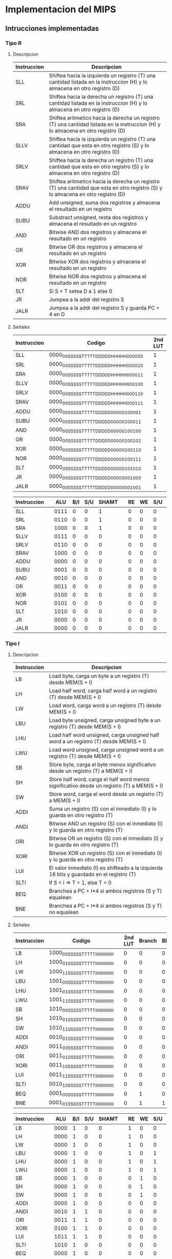 * Implementacion del MIPS
** Intrucciones implementadas
*** Tipo R
**** Descripcion
  | Instruccion | Descripcion                                                                                                                       |
  |-------------+-----------------------------------------------------------------------------------------------------------------------------------|
  | SLL         | Shiftea hacia la izquierda un registro (T) una cantidad listada en la instruccion (H) y lo almacena en otro registro (D)          |
  | SRL         | Shiftea hacia la derecha un registro (T) una cantidad listada en la instruccion (H) y lo almacena en otro registro (D)            |
  | SRA         | Shiftea aritmetico hacia la derecha un registro (T) una cantidad listada en la instruccion (H) y lo almacena en otro registro (D) |
  | SLLV        | Shiftea hacia la izquierda un registro (T) una cantidad que esta en otro registro (S) y lo almacena en otro registro (D)          |
  | SRLV        | Shiftea hacia la derecha un registro (T) una cantidad que esta en otro registro (S) y lo almacena en otro registro (D)            |
  | SRAV        | Shiftea aritmetico hacia la derecha un registro (T) una cantidad que esta en otro registro (S) y lo almacena en otro registro (D) |
  | ADDU        | Add unsigned, suma dos registros y almacena el resultado en un registro                                                           |
  | SUBU        | Substract unsigned, resta dos registros y almacena el resultado en un registro                                                    |
  | AND         | Bitwise AND dos registros y almacena el resultado en un registro                                                                  |
  | OR          | Bitwise OR dos registros y almacena el resultado en un registro                                                                   |
  | XOR         | Bitwise XOR dos registros y almacena el resultado en un registro                                                                  |
  | NOR         | Bitwise NOR dos registros y almacena el resultado en un registro                                                                  |
  | SLT         | Si S < T setea D a 1 else 0                                                                                                       |
  | JR          | Jumpea a la addr del registro S                                                                                                   |
  | JALR        | Jumpea a la addr del registro S y guarda PC + 4 en D                                                                              |

**** Señales
  | Instruccion |Codigo                                  |   | 2nd LUT | Branch | BEQ/BNE | JRS | JINM | RA | SHAMT |   |  ALU | B/I | S/U |   | RE | WE | S/U | DATA_SIZE |   | REG_WE | MEM/ALU | DATA/PC |
  |-------------+----------------------------------------+---+---------+--------+---------+-----+------+----+-------+---+------+-----+-----+---+----+----+-----+-----------+---+--------+---------+---------|
  | SLL         |0000_00SS_SSST_TTTT_DDDD_DHHH_HH00_0000 |   |       1 |      0 |       0 |   0 |    0 |  0 |     1 |   | 0111 |   0 |   0 |   |  0 |  0 |   0 |        00 |   |      1 |       1 |       0 |
  | SRL         |0000_00SS_SSST_TTTT_DDDD_DHHH_HH00_0010 |   |       1 |      0 |       0 |   0 |    0 |  0 |     1 |   | 0110 |   0 |   0 |   |  0 |  0 |   0 |        00 |   |      1 |       1 |       0 |
  | SRA         |0000_00SS_SSST_TTTT_DDDD_DHHH_HH00_0011 |   |       1 |      0 |       0 |   0 |    0 |  0 |     1 |   | 1000 |   0 |   0 |   |  0 |  0 |   0 |        00 |   |      1 |       1 |       0 |
  | SLLV        |0000_00SS_SSST_TTTT_DDDD_DHHH_HH00_0100 |   |       1 |      0 |       0 |   0 |    0 |  0 |     0 |   | 0111 |   0 |   0 |   |  0 |  0 |   0 |        00 |   |      1 |       1 |       0 |
  | SRLV        |0000_00SS_SSST_TTTT_DDDD_DHHH_HH00_0110 |   |       1 |      0 |       0 |   0 |    0 |  0 |     0 |   | 0110 |   0 |   0 |   |  0 |  0 |   0 |        00 |   |      1 |       1 |       0 |
  | SRAV        |0000_00SS_SSST_TTTT_DDDD_DHHH_HH00_0111 |   |       1 |      0 |       0 |   0 |    0 |  0 |     0 |   | 1000 |   0 |   0 |   |  0 |  0 |   0 |        00 |   |      1 |       1 |       0 |
  | ADDU        |0000_00SS_SSST_TTTT_DDDD_D000_0010_0001 |   |       1 |      0 |       0 |   0 |    0 |  0 |     0 |   | 0000 |   0 |   0 |   |  0 |  0 |   0 |        00 |   |      1 |       1 |       0 |
  | SUBU        |0000_00SS_SSST_TTTT_DDDD_D000_0010_0011 |   |       1 |      0 |       0 |   0 |    0 |  0 |     0 |   | 0001 |   0 |   0 |   |  0 |  0 |   0 |        00 |   |      1 |       1 |       0 |
  | AND         |0000_00SS_SSST_TTTT_DDDD_D000_0010_0100 |   |       1 |      0 |       0 |   0 |    0 |  0 |     0 |   | 0010 |   0 |   0 |   |  0 |  0 |   0 |        00 |   |      1 |       1 |       0 |
  | OR          |0000_00SS_SSST_TTTT_DDDD_D000_0010_0101 |   |       1 |      0 |       0 |   0 |    0 |  0 |     0 |   | 0011 |   0 |   0 |   |  0 |  0 |   0 |        00 |   |      1 |       1 |       0 |
  | XOR         |0000_00SS_SSST_TTTT_DDDD_D000_0010_0110 |   |       1 |      0 |       0 |   0 |    0 |  0 |     0 |   | 0100 |   0 |   0 |   |  0 |  0 |   0 |        00 |   |      1 |       1 |       0 |
  | NOR         |0000_00SS_SSST_TTTT_DDDD_D000_0010_0111 |   |       1 |      0 |       0 |   0 |    0 |  0 |     0 |   | 0101 |   0 |   0 |   |  0 |  0 |   0 |        00 |   |      1 |       1 |       0 |
  | SLT         |0000_00SS_SSST_TTTT_DDDD_D000_0010_1010 |   |       1 |      0 |       0 |   0 |    0 |  0 |     0 |   | 1010 |   0 |   0 |   |  0 |  0 |   0 |        00 |   |      1 |       1 |       0 |
  | JR          |0000_00SS_SSST_TTTT_DDDD_D000_0000_1000 |   |       1 |      0 |       0 |   1 |    0 |  0 |     0 |   | 0000 |   0 |   0 |   |  0 |  0 |   0 |        00 |   |      0 |       0 |       0 |
  | JALR        |0000_00SS_SSST_TTTT_DDDD_D000_0000_1001 |   |       1 |      0 |       0 |   1 |    0 |  0 |     0 |   | 0000 |   0 |   0 |   |  0 |  0 |   0 |        00 |   |      1 |       0 |       1 |

  | Instruccion |   |  ALU | B/I | S/U | SHAMT |   | RE | WE | S/U | DATA_SIZE |   | REG_WE | MEM/ALU | DATA/PC |
  |-------------+---+------+-----+-----+-------+---+----+----+-----+-----------+---+--------+---------+---------|
  | SLL         |   | 0111 |   0 |   0 |     1 |   |  0 |  0 |   0 |        00 |   |      1 |       1 |       0 |
  | SRL         |   | 0110 |   0 |   0 |     1 |   |  0 |  0 |   0 |        00 |   |      1 |       1 |       0 |
  | SRA         |   | 1000 |   0 |   0 |     1 |   |  0 |  0 |   0 |        00 |   |      1 |       1 |       0 |
  | SLLV        |   | 0111 |   0 |   0 |     0 |   |  0 |  0 |   0 |        00 |   |      1 |       1 |       0 |
  | SRLV        |   | 0110 |   0 |   0 |     0 |   |  0 |  0 |   0 |        00 |   |      1 |       1 |       0 |
  | SRAV        |   | 1000 |   0 |   0 |     0 |   |  0 |  0 |   0 |        00 |   |      1 |       1 |       0 |
  | ADDU        |   | 0000 |   0 |   0 |     0 |   |  0 |  0 |   0 |        00 |   |      1 |       1 |       0 |
  | SUBU        |   | 0001 |   0 |   0 |     0 |   |  0 |  0 |   0 |        00 |   |      1 |       1 |       0 |
  | AND         |   | 0010 |   0 |   0 |     0 |   |  0 |  0 |   0 |        00 |   |      1 |       1 |       0 |
  | OR          |   | 0011 |   0 |   0 |     0 |   |  0 |  0 |   0 |        00 |   |      1 |       1 |       0 |
  | XOR         |   | 0100 |   0 |   0 |     0 |   |  0 |  0 |   0 |        00 |   |      1 |       1 |       0 |
  | NOR         |   | 0101 |   0 |   0 |     0 |   |  0 |  0 |   0 |        00 |   |      1 |       1 |       0 |
  | SLT         |   | 1010 |   0 |   0 |     0 |   |  0 |  0 |   0 |        00 |   |      1 |       1 |       0 |
  | JR          |   | 0000 |   0 |   0 |     0 |   |  0 |  0 |   0 |        00 |   |      0 |       0 |       0 |
  | JALR        |   | 0000 |   0 |   0 |     0 |   |  0 |  0 |   0 |        00 |   |      1 |       0 |       1 |

*** Tipo I

**** Descripcion

  | Instruccion | Descripcion                                                                                |
  |-------------+--------------------------------------------------------------------------------------------|
  | LB          | Load byte, carga un byte a un registro (T) desde MEM(S + I)                                |
  | LH          | Load half word, carga half word a un registro (T) desde MEM(S + I)                         |
  | LW          | Load word, carga word a un registro (T) desde MEM(S + I)                                   |
  | LBU         | Load byte unsigned, carga unsigned byte a un registro (T) desde MEM(S + I)                 |
  | LHU         | Load half word unsigned, carga unsigned half word a un registro (T) desde MEM(S + I)       |
  | LWU         | Load word unsigned, carga unsigned word a un registro (T) desde MEM(S + I)                 |
  | SB          | Store byte, carga el byte menos significativo desde un registro (T) a MEM(S + I)           |
  | SH          | Store half word, carga el half word menos significativo desde un registro (T) a MEM(S + I) |
  | SW          | Store word, carga el word desde un registro (T) a MEM(S + I)                               |
  | ADDI        | Suma un registro (S) con el inmediato (I) y lo guarda en otro registro (T)                 |
  | ANDI        | Bitwise AND un registro (S) con el inmediato (I) y lo guarda en otro registro (T)          |
  | ORI         | Bitwise OR un registro (S) con el inmediato (I) y lo guarda en otro registro (T)           |
  | XORI        | Bitwise XOR un registro (S) con el inmediato (I) y lo guarda en otro registro (T)          |
  | LUI         | El valor inmediato (I) es shifteado a la izquierda 16 bits y guardado en el registro (T)   |
  | SLTI        | If S < I => T = 1, else T = 0                                                              |
  | BEQ         | Branchea a PC + I*4 si ambos registros (S y T) equalean                                    |
  | BNE         | Branchea a PC + I*4 si ambos registros (S y T) no equalean                                 |

**** Señales

 | Instruccion | Codigo                                  |   | 2nd LUT | Branch | BEQ/BNE | JRS | JINM | RA | SHAMT |   |  ALU | B/I | S/U |   | RE | WE | S/U | DATA_SIZE |   | REG_WE | MEM/ALU | DATA/PC |
 |-------------+-----------------------------------------+---+---------+--------+---------+-----+------+----+-------+---+------+-----+-----+---+----+----+-----+-----------+---+--------+---------+---------|
 | LB          | 1000_00SS_SSST_TTTT_IIII_IIII_IIII_IIII |   |       0 |      0 |       0 |   0 |    0 |  0 |     0 |   | 0000 |   1 |   0 |   |  1 |  0 |   0 |        00 |   |      1 |       0 |       0 |
 | LH          | 1000_01SS_SSST_TTTT_IIII_IIII_IIII_IIII |   |       0 |      0 |       0 |   0 |    0 |  0 |     0 |   | 0000 |   1 |   0 |   |  1 |  0 |   0 |        01 |   |      1 |       0 |       0 |
 | LW          | 1000_11SS_SSST_TTTT_IIII_IIII_IIII_IIII |   |       0 |      0 |       0 |   0 |    0 |  0 |     0 |   | 0000 |   1 |   0 |   |  1 |  0 |   0 |        10 |   |      1 |       0 |       0 |
 | LBU         | 1001_00SS_SSST_TTTT_IIII_IIII_IIII_IIII |   |       0 |      0 |       0 |   0 |    0 |  0 |     0 |   | 0000 |   1 |   0 |   |  1 |  0 |   1 |        00 |   |      1 |       0 |       0 |
 | LHU         | 1001_01SS_SSST_TTTT_IIII_IIII_IIII_IIII |   |       0 |      0 |       0 |   0 |    0 |  0 |     0 |   | 0000 |   1 |   0 |   |  1 |  0 |   1 |        01 |   |      1 |       0 |       0 |
 | LWU         | 1001_11SS_SSST_TTTT_IIII_IIII_IIII_IIII |   |       0 |      0 |       0 |   0 |    0 |  0 |     0 |   | 0000 |   1 |   0 |   |  1 |  0 |   1 |        10 |   |      1 |       0 |       0 |
 | SB          | 1010_00SS_SSST_TTTT_IIII_IIII_IIII_IIII |   |       0 |      0 |       0 |   0 |    0 |  0 |     0 |   | 0000 |   1 |   0 |   |  0 |  1 |   0 |        00 |   |      0 |       0 |       0 |
 | SH          | 1010_01SS_SSST_TTTT_IIII_IIII_IIII_IIII |   |       0 |      0 |       0 |   0 |    0 |  0 |     0 |   | 0000 |   1 |   0 |   |  0 |  1 |   0 |        01 |   |      0 |       0 |       0 |
 | SW          | 1010_11SS_SSST_TTTT_IIII_IIII_IIII_IIII |   |       0 |      0 |       0 |   0 |    0 |  0 |     0 |   | 0000 |   1 |   0 |   |  0 |  1 |   0 |        10 |   |      0 |       0 |       0 |
 | ADDI        | 0010_01SS_SSST_TTTT_IIII_IIII_IIII_IIII |   |       0 |      0 |       0 |   0 |    0 |  0 |     0 |   | 0000 |   1 |   0 |   |  0 |  0 |   0 |        00 |   |      1 |       1 |       0 |
 | ANDI        | 0011_00SS_SSST_TTTT_IIII_IIII_IIII_IIII |   |       0 |      0 |       0 |   0 |    0 |  0 |     0 |   | 0010 |   1 |   1 |   |  0 |  0 |   0 |        00 |   |      1 |       1 |       0 |
 | ORI         | 0011_01SS_SSST_TTTT_IIII_IIII_IIII_IIII |   |       0 |      0 |       0 |   0 |    0 |  0 |     0 |   | 0011 |   1 |   1 |   |  0 |  0 |   0 |        00 |   |      1 |       1 |       0 |
 | XORI        | 0011_10SS_SSST_TTTT_IIII_IIII_IIII_IIII |   |       0 |      0 |       0 |   0 |    0 |  0 |     0 |   | 0100 |   1 |   1 |   |  0 |  0 |   0 |        00 |   |      1 |       1 |       0 |
 | LUI         | 0011_11SS_SSST_TTTT_IIII_IIII_IIII_IIII |   |       0 |      0 |       0 |   0 |    0 |  0 |     0 |   | 1011 |   1 |   1 |   |  0 |  0 |   0 |        00 |   |      1 |       1 |       0 |
 | SLTI        | 0010_10SS_SSST_TTTT_IIII_IIII_IIII_IIII |   |       0 |      0 |       0 |   0 |    0 |  0 |     0 |   | 1010 |   1 |   0 |   |  0 |  0 |   0 |        00 |   |      1 |       1 |       0 |
 | BEQ         | 0001_00SS_SSST_TTTT_IIII_IIII_IIII_IIII |   |       0 |      1 |       0 |   0 |    0 |  0 |     0 |   | 0000 |   1 |   0 |   |  0 |  0 |   0 |        00 |   |      0 |       0 |       0 |
 | BNE         | 0001_01SS_SSST_TTTT_IIII_IIII_IIII_IIII |   |       0 |      1 |       1 |   0 |    0 |  0 |     0 |   | 0000 |   1 |   0 |   |  0 |  0 |   0 |        00 |   |      0 |       0 |       0 |
  
 | Instruccion |   |  ALU | B/I | S/U | SHAMT |   | RE | WE | S/U | DATA_SIZE |   | REG_WE | MEM/ALU | DATA/PC |
 |-------------+---+------+-----+-----+-------+---+----+----+-----+-----------+---+--------+---------+---------|
 | LB          |   | 0000 |   1 |   0 |     0 |   |  1 |  0 |   0 |        00 |   |      1 |       0 |       0 |
 | LH          |   | 0000 |   1 |   0 |     0 |   |  1 |  0 |   0 |        01 |   |      1 |       0 |       0 |
 | LW          |   | 0000 |   1 |   0 |     0 |   |  1 |  0 |   0 |        10 |   |      1 |       0 |       0 |
 | LBU         |   | 0000 |   1 |   0 |     0 |   |  1 |  0 |   1 |        00 |   |      1 |       0 |       0 |
 | LHU         |   | 0000 |   1 |   0 |     0 |   |  1 |  0 |   1 |        01 |   |      1 |       0 |       0 |
 | LWU         |   | 0000 |   1 |   0 |     0 |   |  1 |  0 |   1 |        10 |   |      1 |       0 |       0 |
 | SB          |   | 0000 |   1 |   0 |     0 |   |  0 |  1 |   0 |        00 |   |      0 |       0 |       0 |
 | SH          |   | 0000 |   1 |   0 |     0 |   |  0 |  1 |   0 |        01 |   |      0 |       0 |       0 |
 | SW          |   | 0000 |   1 |   0 |     0 |   |  0 |  1 |   0 |        10 |   |      0 |       0 |       0 |
 | ADDI        |   | 0000 |   1 |   0 |     0 |   |  0 |  0 |   0 |        00 |   |      1 |       1 |       0 |
 | ANDI        |   | 0010 |   1 |   1 |     0 |   |  0 |  0 |   0 |        00 |   |      1 |       1 |       0 |
 | ORI         |   | 0011 |   1 |   1 |     0 |   |  0 |  0 |   0 |        00 |   |      1 |       1 |       0 |
 | XORI        |   | 0100 |   1 |   1 |     0 |   |  0 |  0 |   0 |        00 |   |      1 |       1 |       0 |
 | LUI         |   | 1011 |   1 |   1 |     0 |   |  0 |  0 |   0 |        00 |   |      1 |       1 |       0 |
 | SLTI        |   | 1010 |   1 |   0 |     0 |   |  0 |  0 |   0 |        00 |   |      1 |       1 |       0 |
 | BEQ         |   | 0000 |   1 |   0 |     0 |   |  0 |  0 |   0 |        00 |   |      0 |       0 |       0 |
 | BNE         |   | 0000 |   1 |   0 |     0 |   |  0 |  0 |   0 |        00 |   |      0 |       0 |       0 |
*** Tipo J
**** Descripcion
 | Instruccion | Descripcion                                                                                                          |
 |-------------+----------------------------------------------------------------------------------------------------------------------|
 | J           | PC = (PC & 0xF0000000) OR (I << 2)                                                                                   |
 | JAL         | Jumpea a la direccion calculada [PC = (PC & 0xF0000000) OR (I << 2)] y storea la direccion de retorno en RA = PC + 4 |

**** Señales

 | Instruccion | Codigo                                  |   | 2nd LUT | Branch | BEQ/BNE | JRS | JINM | RA | SHAMT |   |  ALU | B/I | S/U |   | RE | WE | S/U | DATA_SIZE |   | REG_WE | MEM/ALU | DATA/PC |
 |-------------+-----------------------------------------+---+---------+--------+---------+-----+------+----+-------+---+------+-----+-----+---+----+----+-----+-----------+---+--------+---------+---------|
 | J           | 0000_10II_IIII_IIII_IIII_IIII_IIII_IIII |   |       0 |      0 |       0 |   0 |    1 |  0 |     0 |   | 0000 |   0 |   0 |   |  0 |  0 |   0 |        00 |   |      0 |       0 |       0 |
 | JAL         | 0000_11II_IIII_IIII_IIII_IIII_IIII_IIII |   |       0 |      0 |       0 |   0 |    1 |  1 |     0 |   | 0000 |   0 |   0 |   |  0 |  0 |   0 |        00 |   |      1 |       0 |       1 |

 | Instruccion |   |  ALU | B/I | S/U | SHAMT |   | RE | WE | S/U | DATA_SIZE |   | REG_WE | MEM/ALU | DATA/PC |
 |-------------+---+------+-----+-----+-------+---+----+----+-----+-----------+---+--------+---------+---------|
 | J           |   | 0000 |   0 |   0 |     0 |   |  0 |  0 |   0 |        00 |   |      0 |       0 |       0 |
 | JAL         |   | 0000 |   0 |   0 |     0 |   |  0 |  0 |   0 |        00 |   |      1 |       0 |       1 |

** Señales de control                                                                                                                                                               

*** DEC
    - RA
    - SHAMT

*** EX                                                                                                                                                                              
                                                                                                                                                                                    
    - ALU [4bits]                                                                                                                                                                   
    	+ 0000 -> ADD                                                                                                                                                                 
    	+ 0001 -> SUB                                                                                                                                                                 
    	+ 0010 -> AND                                                                                                                                                                 
    	+ 0011 -> OR                                                                                                                                                                  
    	+ 0100 -> XOR                                                                                                                                                                 
    	+ 0101 -> NOR                                                                                                                                                                 
    	+ 0110 -> SRL                                                                                                                                                                 
    	+ 0111 -> SLL                                                                                                                                                                 
    	+ 1000 -> SRA                                                                                                                                                                 
    	+ 1001 -> SLA                                                                                                                                                                 
    	+ 1010 -> SLT                                                                                                                                                                 
    	+ 1011 -> LUI
    - B/I
    - S/U

*** MEM
    
    - RE
    - WE
    - S/U
    - DATA_SIZE [2bits]
      + 00 -> byte
      + 01 -> half-word
      + 10 -> word
      + 11 -> NO!

*** WB

    - REG_WE
    - MEM/ALU
    - DATA/PC

** Estructura de bits de control
 
*** EX (7 bits)

   |6        |2    |1    |0      |
   | ALUCTRL | B/I | S/U | SHAMT |
   
*** MEM (5 bits)

   |4	  |3	 |2    |1			 |
   | RE | WE | S/U | DSIZE |
   
*** WB (8 bits)

   |7		  |2			 |1				 |0				 |
   | DEST | REG_WE | MEM/ALU | DATA/PC |

** Register File
   
| Register Number | Conventional Name | Usage                                                  |
|-----------------+-------------------+--------------------------------------------------------|
| $0              | $zero             | Hard-wired to 0                                        |
| $1              | $at               | Reserved for pseudo-instructions                       |
| $2 - $3         | $v0, $v1          | Return values from functions                           |
| $4 - $7         | $a0 - $a3         | Arguments to functions - not preserved by subprograms  |
| $8 - $15        | $t0 - $t7         | Temporary data, not preserved by subprograms           |
| $16 - $23       | $s0 - $s7         | Saved registers, preserved by subprograms              |
| $24 - $25       | $t8 - $t9         | More temporary registers, not preserved by subprograms |
| $26 - $27       | $k0 - $k1         | Reserved for kernel. Do not use.                       |
| $28             | $gp               | Global Area Pointer (base of global data segment)      |
| $29             | $sp               | Stack Pointer                                          |
| $30             | $fp               | Frame Pointer                                          |
| $31             | $ra               | Return Address                                         |
